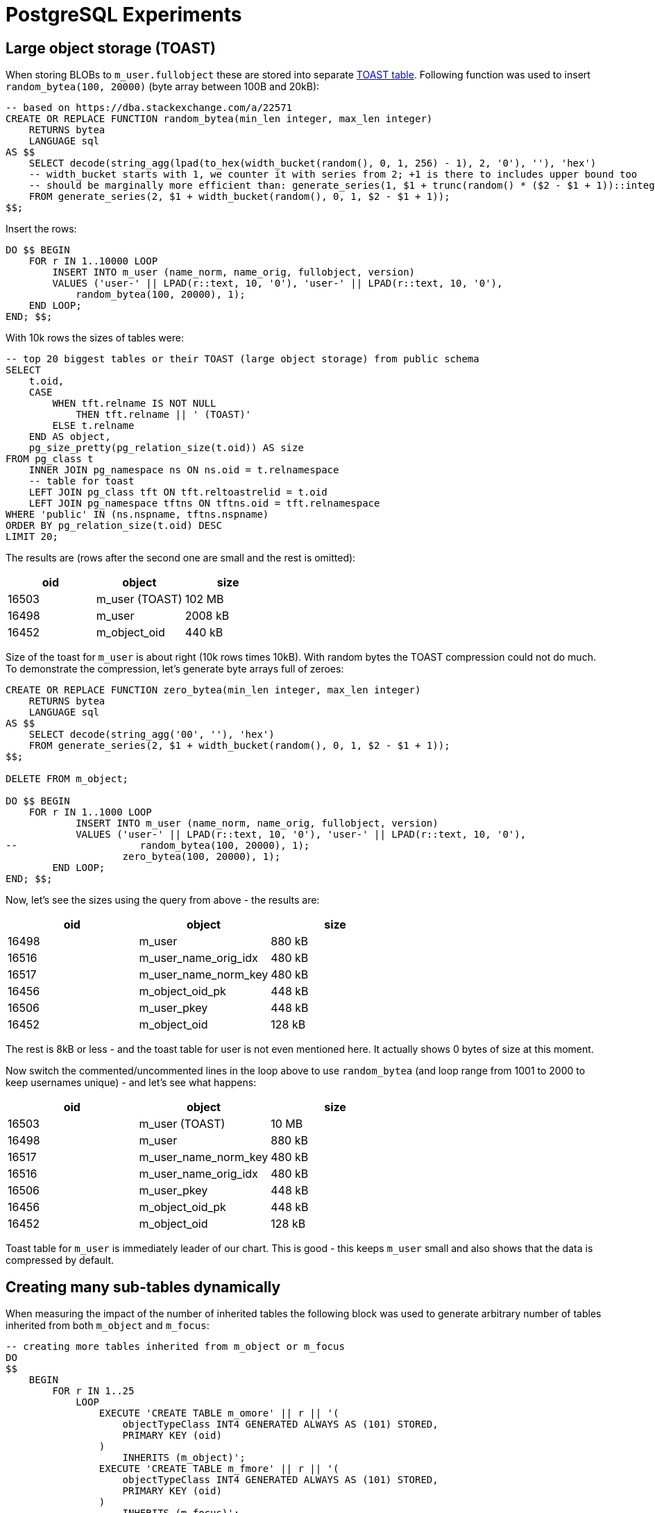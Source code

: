 = PostgreSQL Experiments
:page-toc: top

== Large object storage (TOAST)

When storing BLOBs to `m_user.fullobject` these are stored into separate
https://www.postgresql.org/docs/current/storage-toast.html[TOAST table].
Following function was used to insert `random_bytea(100, 20000)` (byte array between 100B and 20kB):

[source,sql]
----
-- based on https://dba.stackexchange.com/a/22571
CREATE OR REPLACE FUNCTION random_bytea(min_len integer, max_len integer)
    RETURNS bytea
    LANGUAGE sql
AS $$
    SELECT decode(string_agg(lpad(to_hex(width_bucket(random(), 0, 1, 256) - 1), 2, '0'), ''), 'hex')
    -- width_bucket starts with 1, we counter it with series from 2; +1 is there to includes upper bound too
    -- should be marginally more efficient than: generate_series(1, $1 + trunc(random() * ($2 - $1 + 1))::integer)
    FROM generate_series(2, $1 + width_bucket(random(), 0, 1, $2 - $1 + 1));
$$;
----

Insert the rows:

[source,sql]
----
DO $$ BEGIN
    FOR r IN 1..10000 LOOP
        INSERT INTO m_user (name_norm, name_orig, fullobject, version)
        VALUES ('user-' || LPAD(r::text, 10, '0'), 'user-' || LPAD(r::text, 10, '0'),
            random_bytea(100, 20000), 1);
    END LOOP;
END; $$;
----

With 10k rows the sizes of tables were:

[source,sql]
----
-- top 20 biggest tables or their TOAST (large object storage) from public schema
SELECT
    t.oid,
    CASE
        WHEN tft.relname IS NOT NULL
            THEN tft.relname || ' (TOAST)'
        ELSE t.relname
    END AS object,
    pg_size_pretty(pg_relation_size(t.oid)) AS size
FROM pg_class t
    INNER JOIN pg_namespace ns ON ns.oid = t.relnamespace
    -- table for toast
    LEFT JOIN pg_class tft ON tft.reltoastrelid = t.oid
    LEFT JOIN pg_namespace tftns ON tftns.oid = tft.relnamespace
WHERE 'public' IN (ns.nspname, tftns.nspname)
ORDER BY pg_relation_size(t.oid) DESC
LIMIT 20;
----

The results are (rows after the second one are small and the rest is omitted):

,===
oid,object,size

16503,m_user (TOAST),102 MB
16498,m_user,2008 kB
16452,m_object_oid,440 kB
,===

Size of the toast for `m_user` is about right (10k rows times 10kB).
With random bytes the TOAST compression could not do much.
To demonstrate the compression, let's generate byte arrays full of zeroes:

[source,sql]
----
CREATE OR REPLACE FUNCTION zero_bytea(min_len integer, max_len integer)
    RETURNS bytea
    LANGUAGE sql
AS $$
    SELECT decode(string_agg('00', ''), 'hex')
    FROM generate_series(2, $1 + width_bucket(random(), 0, 1, $2 - $1 + 1));
$$;

DELETE FROM m_object;

DO $$ BEGIN
    FOR r IN 1..1000 LOOP
            INSERT INTO m_user (name_norm, name_orig, fullobject, version)
            VALUES ('user-' || LPAD(r::text, 10, '0'), 'user-' || LPAD(r::text, 10, '0'),
--                     random_bytea(100, 20000), 1);
                    zero_bytea(100, 20000), 1);
        END LOOP;
END; $$;
----

Now, let's see the sizes using the query from above - the results are:

,===
oid,object,size

16498,m_user,880 kB
16516,m_user_name_orig_idx,480 kB
16517,m_user_name_norm_key,480 kB
16456,m_object_oid_pk,448 kB
16506,m_user_pkey,448 kB
16452,m_object_oid,128 kB
,===

The rest is 8kB or less - and the toast table for user is not even mentioned here.
It actually shows 0 bytes of size at this moment.

Now switch the commented/uncommented lines in the loop above to use `random_bytea` (and loop
range from 1001 to 2000 to keep usernames unique) - and let's see what happens:

,===
oid,object,size

16503,m_user (TOAST),10 MB
16498,m_user,880 kB
16517,m_user_name_norm_key,480 kB
16516,m_user_name_orig_idx,480 kB
16506,m_user_pkey,448 kB
16456,m_object_oid_pk,448 kB
16452,m_object_oid,128 kB
,===

Toast table for `m_user` is immediately leader of our chart.
This is good - this keeps `m_user` small and also shows that the data is compressed by default.

== Creating many sub-tables dynamically

When measuring the impact of the number of inherited tables the following block was used
to generate arbitrary number of tables inherited from both `m_object` and `m_focus`:

[source,sql]
----
-- creating more tables inherited from m_object or m_focus
DO
$$
    BEGIN
        FOR r IN 1..25
            LOOP
                EXECUTE 'CREATE TABLE m_omore' || r || '(
                    objectTypeClass INT4 GENERATED ALWAYS AS (101) STORED,
                    PRIMARY KEY (oid)
                )
                    INHERITS (m_object)';
                EXECUTE 'CREATE TABLE m_fmore' || r || '(
                    objectTypeClass INT4 GENERATED ALWAYS AS (101) STORED,
                    PRIMARY KEY (oid)
                )
                    INHERITS (m_focus)';
            END LOOP;
    END;
$$;

-- and to drop them
DO
$$
    BEGIN
        FOR r IN 1..25
            LOOP
                EXECUTE 'DROP TABLE m_fmore' || r ;
                EXECUTE 'DROP TABLE m_omore' || r ;
            END LOOP;
    END
$$;
----